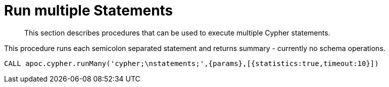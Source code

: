 [[cypher-multiple-statements]]
= Run multiple Statements
:description: This section describes procedures that can be used to execute multiple Cypher statements.

[abstract]
--
{description}
--

This procedure runs each semicolon separated statement and returns summary - currently no schema operations.

[source,cypher]
----
CALL apoc.cypher.runMany('cypher;\nstatements;',{params},[{statistics:true,timeout:10}])
----